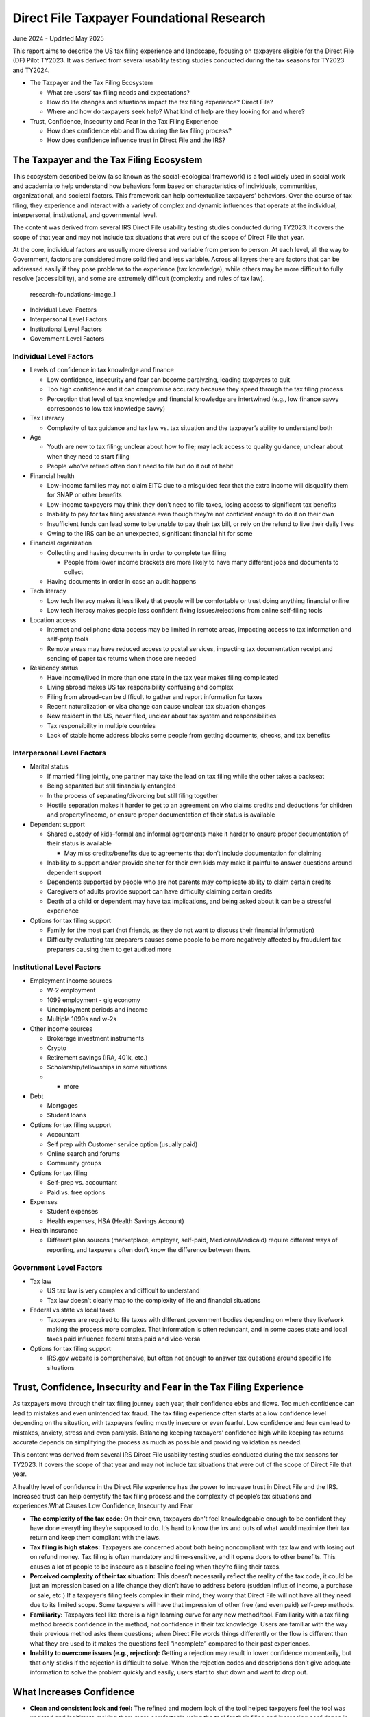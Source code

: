 **Direct File Taxpayer Foundational Research**
==============================================

June 2024 - Updated May 2025

This report aims to describe the US tax filing experience and landscape,
focusing on taxpayers eligible for the Direct File (DF) Pilot TY2023. It
was derived from several usability testing studies conducted during the
tax seasons for TY2023 and TY2024.

-  The Taxpayer and the Tax Filing Ecosystem

   -  What are users’ tax filing needs and expectations?
   -  How do life changes and situations impact the tax filing
      experience? Direct File?
   -  Where and how do taxpayers seek help? What kind of help are they
      looking for and where?

-  Trust, Confidence, Insecurity and Fear in the Tax Filing Experience

   -  How does confidence ebb and flow during the tax filing process?
   -  How does confidence influence trust in Direct File and the IRS?

**The Taxpayer and the Tax Filing Ecosystem**
---------------------------------------------

This ecosystem described below (also known as the social-ecological
framework) is a tool widely used in social work and academia to help
understand how behaviors form based on characteristics of individuals,
communities, organizational, and societal factors. This framework can
help contextualize taxpayers’ behaviors. Over the course of tax filing,
they experience and interact with a variety of complex and dynamic
influences that operate at the individual, interpersonal, institutional,
and governmental level.

The content was derived from several IRS Direct File usability testing
studies conducted during TY2023. It covers the scope of that year and
may not include tax situations that were out of the scope of Direct File
that year.

At the core, individual factors are usually more diverse and variable
from person to person. At each level, all the way to Government, factors
are considered more solidified and less variable. Across all layers
there are factors that can be addressed easily if they pose problems to
the experience (tax knowledge), while others may be more difficult to
fully resolve (accessibility), and some are extremely difficult
(complexity and rules of tax law).

.. figure:: https://github.com/user-attachments/assets/8a0968bc-104d-4ba5-a188-9ab395744c23
   :alt: research-foundations-image_1

   research-foundations-image_1

-  Individual Level Factors
-  Interpersonal Level Factors
-  Institutional Level Factors
-  Government Level Factors

**Individual Level Factors**
~~~~~~~~~~~~~~~~~~~~~~~~~~~~

-  Levels of confidence in tax knowledge and finance

   -  Low confidence, insecurity and fear can become paralyzing, leading
      taxpayers to quit
   -  Too high confidence and it can compromise accuracy because they
      speed through the tax filing process
   -  Perception that level of tax knowledge and financial knowledge are
      intertwined (e.g., low finance savvy corresponds to low tax
      knowledge savvy)

-  Tax Literacy

   -  Complexity of tax guidance and tax law vs. tax situation and the
      taxpayer’s ability to understand both

-  Age

   -  Youth are new to tax filing; unclear about how to file; may lack
      access to quality guidance; unclear about when they need to start
      filing
   -  People who’ve retired often don’t need to file but do it out of
      habit

-  Financial health

   -  Low-income families may not claim EITC due to a misguided fear
      that the extra income will disqualify them for SNAP or other
      benefits
   -  Low-income taxpayers may think they don’t need to file taxes,
      losing access to significant tax benefits
   -  Inability to pay for tax filing assistance even though they’re not
      confident enough to do it on their own
   -  Insufficient funds can lead some to be unable to pay their tax
      bill, or rely on the refund to live their daily lives
   -  Owing to the IRS can be an unexpected, significant financial hit
      for some

-  Financial organization

   -  Collecting and having documents in order to complete tax filing

      -  People from lower income brackets are more likely to have many
         different jobs and documents to collect

   -  Having documents in order in case an audit happens

-  Tech literacy

   -  Low tech literacy makes it less likely that people will be
      comfortable or trust doing anything financial online
   -  Low tech literacy makes people less confident fixing
      issues/rejections from online self-filing tools

-  Location access

   -  Internet and cellphone data access may be limited in remote areas,
      impacting access to tax information and self-prep tools
   -  Remote areas may have reduced access to postal services, impacting
      tax documentation receipt and sending of paper tax returns when
      those are needed

-  Residency status

   -  Have income/lived in more than one state in the tax year makes
      filing complicated
   -  Living abroad makes US tax responsibility confusing and complex
   -  Filing from abroad–can be difficult to gather and report
      information for taxes
   -  Recent naturalization or visa change can cause unclear tax
      situation changes
   -  New resident in the US, never filed, unclear about tax system and
      responsibilities
   -  Tax responsibility in multiple countries
   -  Lack of stable home address blocks some people from getting
      documents, checks, and tax benefits

**Interpersonal Level Factors**
~~~~~~~~~~~~~~~~~~~~~~~~~~~~~~~

-  Marital status

   -  If married filing jointly, one partner may take the lead on tax
      filing while the other takes a backseat
   -  Being separated but still financially entangled
   -  In the process of separating/divorcing but still filing together
   -  Hostile separation makes it harder to get to an agreement on who
      claims credits and deductions for children and property/income, or
      ensure proper documentation of their status is available

-  Dependent support

   -  Shared custody of kids–formal and informal agreements make it
      harder to ensure proper documentation of their status is available

      -  May miss credits/benefits due to agreements that don’t include
         documentation for claiming

   -  Inability to support and/or provide shelter for their own kids may
      make it painful to answer questions around dependent support
   -  Dependents supported by people who are not parents may complicate
      ability to claim certain credits
   -  Caregivers of adults provide support can have difficulty claiming
      certain credits
   -  Death of a child or dependent may have tax implications, and being
      asked about it can be a stressful experience

-  Options for tax filing support

   -  Family for the most part (not friends, as they do not want to
      discuss their financial information)
   -  Difficulty evaluating tax preparers causes some people to be more
      negatively affected by fraudulent tax preparers causing them to
      get audited more

**Institutional Level Factors**
~~~~~~~~~~~~~~~~~~~~~~~~~~~~~~~

-  Employment income sources

   -  W-2 employment
   -  1099 employment - gig economy
   -  Unemployment periods and income
   -  Multiple 1099s and w-2s

-  Other income sources

   -  Brokerage investment instruments
   -  Crypto
   -  Retirement savings (IRA, 401k, etc.)
   -  Scholarship/fellowships in some situations
   -  + more

-  Debt

   -  Mortgages
   -  Student loans

-  Options for tax filing support

   -  Accountant
   -  Self prep with Customer service option (usually paid)
   -  Online search and forums
   -  Community groups

-  Options for tax filing

   -  Self-prep vs. accountant
   -  Paid vs. free options

-  Expenses

   -  Student expenses
   -  Health expenses, HSA (Health Savings Account)

-  Health insurance

   -  Different plan sources (marketplace, employer, self-paid,
      Medicare/Medicaid) require different ways of reporting, and
      taxpayers often don’t know the difference between them.

**Government Level Factors**
~~~~~~~~~~~~~~~~~~~~~~~~~~~~

-  Tax law

   -  US tax law is very complex and difficult to understand
   -  Tax law doesn’t clearly map to the complexity of life and
      financial situations

-  Federal vs state vs local taxes

   -  Taxpayers are required to file taxes with different government
      bodies depending on where they live/work making the process more
      complex. That information is often redundant, and in some cases
      state and local taxes paid influence federal taxes paid and
      vice-versa

-  Options for tax filing support

   -  IRS.gov website is comprehensive, but often not enough to answer
      tax questions around specific life situations

**Trust, Confidence, Insecurity and Fear in the Tax Filing Experience**
-----------------------------------------------------------------------

As taxpayers move through their tax filing journey each year, their
confidence ebbs and flows. Too much confidence can lead to mistakes and
even unintended tax fraud. The tax filing experience often starts at a
low confidence level depending on the situation, with taxpayers feeling
mostly insecure or even fearful. Low confidence and fear can lead to
mistakes, anxiety, stress and even paralysis. Balancing keeping
taxpayers’ confidence high while keeping tax returns accurate depends on
simplifying the process as much as possible and providing validation as
needed.

This content was derived from several IRS Direct File usability testing
studies conducted during the tax seasons for TY2023. It covers the scope
of that year and may not include tax situations that were out of the
scope of Direct File that year.

A healthy level of confidence in the Direct File experience has the
power to increase trust in Direct File and the IRS. Increased trust can
help demystify the tax filing process and the complexity of people’s tax
situations and experiences.What Causes Low Confidence, Insecurity and
Fear

-  **The complexity of the tax code:** On their own, taxpayers don’t
   feel knowledgeable enough to be confident they have done everything
   they’re supposed to do. It’s hard to know the ins and outs of what
   would maximize their tax return and keep them compliant with the
   laws.
-  **Tax filing is high stakes:** Taxpayers are concerned about both
   being noncompliant with tax law and with losing out on refund money.
   Tax filing is often mandatory and time-sensitive, and it opens doors
   to other benefits. This causes a lot of people to be insecure as a
   baseline feeling when they’re filing their taxes.
-  **Perceived complexity of their tax situation:** This doesn’t
   necessarily reflect the reality of the tax code, it could be just an
   impression based on a life change they didn’t have to address before
   (sudden influx of income, a purchase or sale, etc.) If a taxpayer’s
   filing feels complex in their mind, they worry that Direct File will
   not have all they need due to its limited scope. Some taxpayers will
   have that impression of other free (and even paid) self-prep methods.
-  **Familiarity:** Taxpayers feel like there is a high learning curve
   for any new method/tool. Familiarity with a tax filing method breeds
   confidence in the method, not confidence in their tax knowledge.
   Users are familiar with the way their previous method asks them
   questions; when Direct File words things differently or the flow is
   different than what they are used to it makes the questions feel
   “incomplete” compared to their past experiences.
-  **Inability to overcome issues (e.g., rejection):** Getting a
   rejection may result in lower confidence momentarily, but that only
   sticks if the rejection is difficult to solve. When the rejection
   codes and descriptions don’t give adequate information to solve the
   problem quickly and easily, users start to shut down and want to drop
   out.

**What Increases Confidence**
-----------------------------

-  **Clean and consistent look and feel:** The refined and modern look
   of the tool helped taxpayers feel the tool was updated and legitimate
   making them more comfortable using the tool for their filing and
   increasing confidence in their submission. “[in the past] The IRS
   website looked so outdated, so I didn’t know if it was legit
   information.”
-  **Ease of use:** The ease of using the tool increased taxpayer
   confidence.
-  **Help content in plain language:** The snacks made them feel
   empowered and knowledgeable during the process. They felt help was
   easily accessible and adequate. “I feel like whoever created the tool
   they really were sensitive to people who didn’t know what the heck
   they’re doing [and] isn’t a tax advisor. Mine [taxes] are so simple,
   I had everything I needed.”
-  **Having their tax situation clearly reflected:** When people
   perceive that their tax situation may be complex, it’s helpful to get
   confirmation they’re doing the right thing by seeing it reflected in
   the help content, questions, etc. When that’s not available,
   searching online until they find a clear answer that mirrors their
   situation brings reassurance–but often that answer is found in online
   forums, and it may not always be accurate.
-  **Validation from experts:** Having an accountant, a tax expert, or a
   knowledgeable loved one go through the return helps them feel
   confident in their work. This will lead many taxpayers to pay a
   premium for access to a tax expert when using self-prep tools, or
   find an agreement with an accountant to check their work before
   submitting.
-  **Successful submission:** As a type of validation from experts,
   taxpayers associate being able to successfully submit their taxes
   with “correctness.” Being able to submit their taxes with the IRS
   makes them feel more confident that they have completed their taxes
   correctly.
-  **Ability to overcome issues easily (e.g., rejection):** If they
   later receive a rejection, they become confused (most are unfamiliar
   with the difference between submitted and accepted/rejected). Some
   are discouraged, but often do not shut down after the first
   rejection. Confidence in themselves and the tool is increased when
   they can solve the problem.
